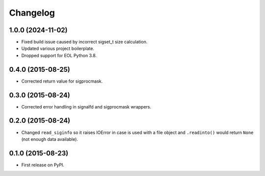 
Changelog
=========

1.0.0 (2024-11-02)
------------------

* Fixed build issue caused by incorrect sigset_t size calculation.
* Updated various project boilerplate.
* Dropped support for EOL Python 3.8.

0.4.0 (2015-08-25)
------------------

* Corrected return value for sigprocmask.

0.3.0 (2015-08-24)
------------------

* Corrected error handling in signalfd and sigprocmask wrappers.

0.2.0 (2015-08-24)
------------------

* Changed ``read_siginfo`` so it raises IOError in case is used with a file object and ``.readinto()`` would return ``None``
  (not enough data available).

0.1.0 (2015-08-23)
-----------------------------------------

* First release on PyPI.
